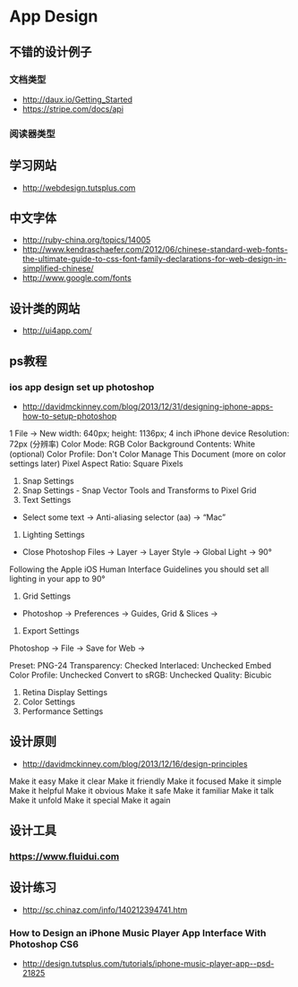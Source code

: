* App Design
** 不错的设计例子
*** 文档类型
- http://daux.io/Getting_Started
- https://stripe.com/docs/api
*** 阅读器类型
** 学习网站
- http://webdesign.tutsplus.com

** 中文字体
- http://ruby-china.org/topics/14005
- http://www.kendraschaefer.com/2012/06/chinese-standard-web-fonts-the-ultimate-guide-to-css-font-family-declarations-for-web-design-in-simplified-chinese/
- http://www.google.com/fonts
** 设计类的网站
- http://ui4app.com/
** ps教程
*** ios app design set up photoshop
- http://davidmckinney.com/blog/2013/12/31/designing-iphone-apps-how-to-setup-photoshop
1 File -> New
width: 640px;
height: 1136px; 4 inch iPhone device
Resolution: 72px (分辨率)
Color Mode: RGB Color
Background Contents: White (optional)
Color Profile: Don't Color Manage This Document (more on color settings later)
Pixel Aspect Ratio: Square Pixels
2. Snap Settings
3. Snap Settings - Snap Vector Tools and Transforms to Pixel Grid
4. Text Settings
- Select some text → Anti-aliasing selector (aa) → “Mac”
5. Lighting Settings
- Close Photoshop Files → Layer → Layer Style → Global Light → 90°
Following the Apple iOS Human Interface Guidelines you should set all lighting in your app to 90°
6. Grid Settings
- Photoshop → Preferences → Guides, Grid & Slices →
7. Export Settings
Photoshop → File → Save for Web → 

Preset: PNG-24
Transparency: Checked
Interlaced: Unchecked
Embed Color Profile: Unchecked
Convert to sRGB: Unchecked
Quality: Bicubic
8. Retina Display Settings
9. Color Settings
10. Performance Settings

** 设计原则
- http://davidmckinney.com/blog/2013/12/16/design-principles
Make it easy
Make it clear
Make it friendly
Make it focused
Make it simple
Make it helpful
Make it obvious
Make it safe
Make it familiar
Make it talk
Make it unfold
Make it special
Make it again
** 设计工具
*** https://www.fluidui.com
** 设计练习
- http://sc.chinaz.com/info/140212394741.htm
*** How to Design an iPhone Music Player App Interface With Photoshop CS6 
- http://design.tutsplus.com/tutorials/iphone-music-player-app--psd-21825
